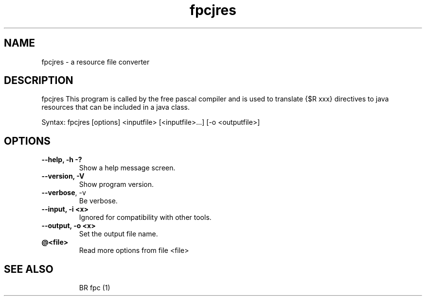 .TH fpcjres "1" "September 2015" "fpcjres - resource file converter" "User Commands"
.SH NAME
fpcjres \- a resource file converter
.SH DESCRIPTION
fpcjres 
This program is called by the free pascal compiler and is used to 
translate {$R xxx} directives to java resources that can be included in a java class.

Syntax: fpcjres [options] <inputfile> [<inputfile>...] [\-o <outputfile>]
.SH OPTIONS
.TP
.B \-\-help, \-h \-?
Show a help message screen.
.TP
.B \-\-version, \-V
Show program version.
.TP
.B \-\-verbose\fR, \-v
Be verbose.
.TP
.B \-\-input, \-i <x>
Ignored for compatibility with other tools.
.TP
.B \-\-output, \-o <x>
Set the output file name.
.TP
.B @<file>
Read more options from file <file>

.SH "SEE ALSO"

.IP
BR fpc (1)
